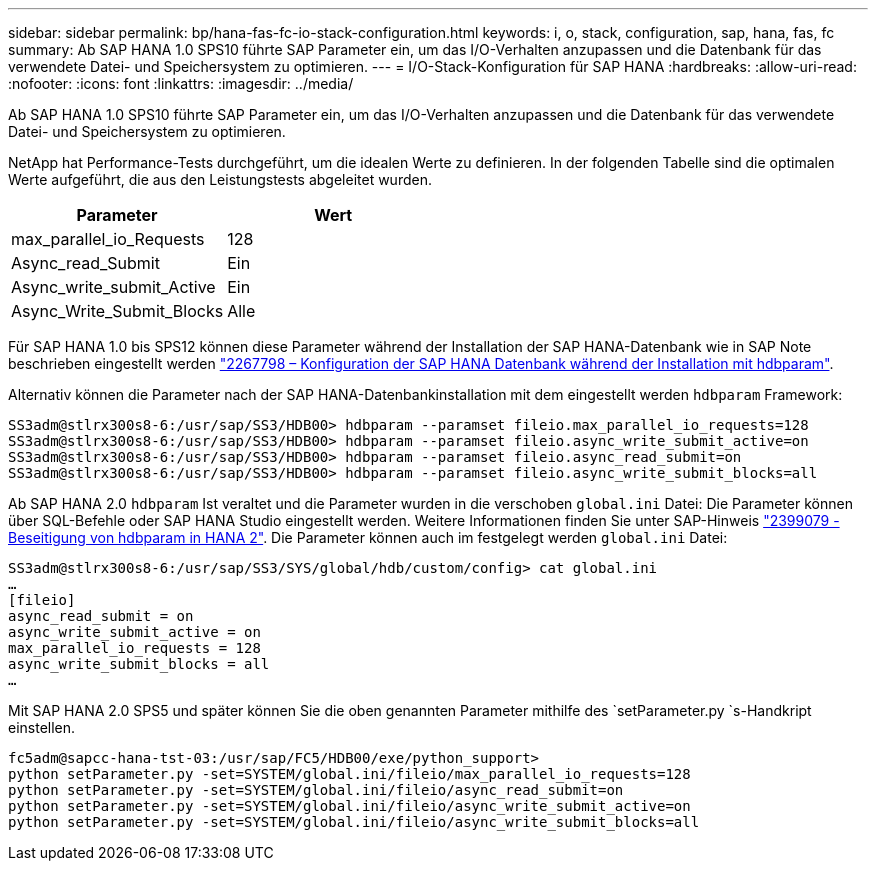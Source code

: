 ---
sidebar: sidebar 
permalink: bp/hana-fas-fc-io-stack-configuration.html 
keywords: i, o, stack, configuration, sap, hana, fas, fc 
summary: Ab SAP HANA 1.0 SPS10 führte SAP Parameter ein, um das I/O-Verhalten anzupassen und die Datenbank für das verwendete Datei- und Speichersystem zu optimieren. 
---
= I/O-Stack-Konfiguration für SAP HANA
:hardbreaks:
:allow-uri-read: 
:nofooter: 
:icons: font
:linkattrs: 
:imagesdir: ../media/


[role="lead"]
Ab SAP HANA 1.0 SPS10 führte SAP Parameter ein, um das I/O-Verhalten anzupassen und die Datenbank für das verwendete Datei- und Speichersystem zu optimieren.

NetApp hat Performance-Tests durchgeführt, um die idealen Werte zu definieren. In der folgenden Tabelle sind die optimalen Werte aufgeführt, die aus den Leistungstests abgeleitet wurden.

|===
| Parameter | Wert 


| max_parallel_io_Requests | 128 


| Async_read_Submit | Ein 


| Async_write_submit_Active | Ein 


| Async_Write_Submit_Blocks | Alle 
|===
Für SAP HANA 1.0 bis SPS12 können diese Parameter während der Installation der SAP HANA-Datenbank wie in SAP Note beschrieben eingestellt werden https://launchpad.support.sap.com/["2267798 – Konfiguration der SAP HANA Datenbank während der Installation mit hdbparam"^].

Alternativ können die Parameter nach der SAP HANA-Datenbankinstallation mit dem eingestellt werden `hdbparam` Framework:

....
SS3adm@stlrx300s8-6:/usr/sap/SS3/HDB00> hdbparam --paramset fileio.max_parallel_io_requests=128
SS3adm@stlrx300s8-6:/usr/sap/SS3/HDB00> hdbparam --paramset fileio.async_write_submit_active=on
SS3adm@stlrx300s8-6:/usr/sap/SS3/HDB00> hdbparam --paramset fileio.async_read_submit=on
SS3adm@stlrx300s8-6:/usr/sap/SS3/HDB00> hdbparam --paramset fileio.async_write_submit_blocks=all
....
Ab SAP HANA 2.0 `hdbparam` Ist veraltet und die Parameter wurden in die verschoben `global.ini` Datei: Die Parameter können über SQL-Befehle oder SAP HANA Studio eingestellt werden. Weitere Informationen finden Sie unter SAP-Hinweis https://launchpad.support.sap.com/["2399079 - Beseitigung von hdbparam in HANA 2"^]. Die Parameter können auch im festgelegt werden `global.ini` Datei:

....
SS3adm@stlrx300s8-6:/usr/sap/SS3/SYS/global/hdb/custom/config> cat global.ini
…
[fileio]
async_read_submit = on
async_write_submit_active = on
max_parallel_io_requests = 128
async_write_submit_blocks = all
…
....
Mit SAP HANA 2.0 SPS5 und später können Sie die oben genannten Parameter mithilfe des `setParameter.py `s-Handkript einstellen.

....
fc5adm@sapcc-hana-tst-03:/usr/sap/FC5/HDB00/exe/python_support>
python setParameter.py -set=SYSTEM/global.ini/fileio/max_parallel_io_requests=128
python setParameter.py -set=SYSTEM/global.ini/fileio/async_read_submit=on
python setParameter.py -set=SYSTEM/global.ini/fileio/async_write_submit_active=on
python setParameter.py -set=SYSTEM/global.ini/fileio/async_write_submit_blocks=all
....